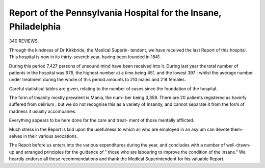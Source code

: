 Report of the Pennsylvania Hospital for the Insane, Philadelphia
=================================================================

340 REVIEWS.

Through the kindness of Dr Kirkbride, the Medical Superin-
tendent, we have received the last Report of this hospital.
This hospital is now in its thirty-seventh year, having been
founded in 1841.

During this period 7,427 persons of unsound mind have
been received into it.
During last year the total number of patients in the
hospital was 679, the highest number at a time being 451,
and the lowest 397 ; whilst the average number under treatment
during the whole of this period amounts to 210 males and 218
females.

Careful statistical tables are given, relating to the number
of cases since the foundation of the hospital.

The form of Insanity mostly prevalent is Mania, the num-
ber being 3,359. There are 20 patients registered as havinfy
suffered from delirium ; but we do not recognise this as a
variety of Insanity, and cannot separate it from the form of
madness it usually accompanies.

Everything appears to be here done for the care and treat-
ment of those mentally afflicted.

Much stress in the Report is laid upon the usefulness
to which all who are employed in an asylum can devote them-
selves in their various avocations.

The Repoit before us enters into the various expenditures
during the year, and concludes with a number of well-drawn-
up and arranged principles for the guidance of " those who
are labouring to improve the condition of the insane."
We heartily endorse all these recommendations and thank
the Medical Superintendent for his valuable Report.
